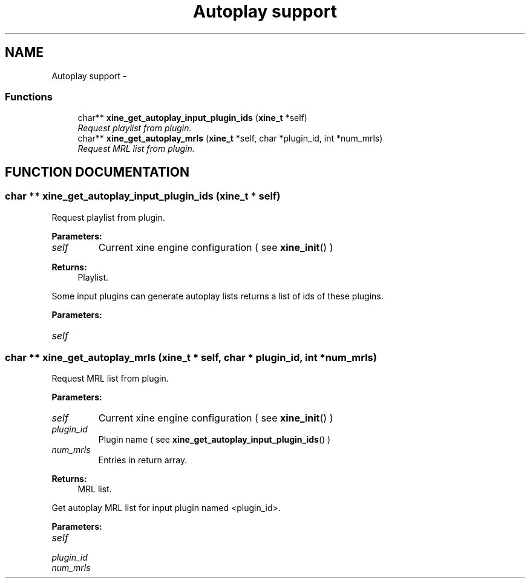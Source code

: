 .TH "Autoplay support" 3 "5 Oct 2001" "XINE, A Free Video Player Project - API reference" \" -*- nroff -*-
.ad l
.nh
.SH NAME
Autoplay support \- 
.SS "Functions"

.in +1c
.ti -1c
.RI "char** \fBxine_get_autoplay_input_plugin_ids\fP (\fBxine_t\fP *self)"
.br
.RI "\fIRequest playlist from plugin.\fP"
.ti -1c
.RI "char** \fBxine_get_autoplay_mrls\fP (\fBxine_t\fP *self, char *plugin_id, int *num_mrls)"
.br
.RI "\fIRequest MRL list from plugin.\fP"
.in -1c
.SH "FUNCTION DOCUMENTATION"
.PP 
.SS "char ** xine_get_autoplay_input_plugin_ids (\fBxine_t\fP * self)"
.PP
Request playlist from plugin.
.PP
\fBParameters: \fP
.in +1c
.TP
\fB\fIself\fP\fP
Current xine engine configuration ( see \fBxine_init\fP() ) 
.PP
\fBReturns: \fP
.in +1c
Playlist.
.PP
Some input plugins can generate autoplay lists returns a list of ids of these plugins. 
.PP
\fBParameters: \fP
.in +1c
.TP
\fB\fIself\fP\fP
 
.SS "char ** xine_get_autoplay_mrls (\fBxine_t\fP * self, char * plugin_id, int * num_mrls)"
.PP
Request MRL list from plugin.
.PP
\fBParameters: \fP
.in +1c
.TP
\fB\fIself\fP\fP
Current xine engine configuration ( see \fBxine_init\fP() ) 
.TP
\fB\fIplugin_id\fP\fP
Plugin name ( see \fBxine_get_autoplay_input_plugin_ids\fP() ) 
.TP
\fB\fInum_mrls\fP\fP
Entries in return array. 
.PP
\fBReturns: \fP
.in +1c
MRL list.
.PP
Get autoplay MRL list for input plugin named <plugin_id>. 
.PP
\fBParameters: \fP
.in +1c
.TP
\fB\fIself\fP\fP
 
.TP
\fB\fIplugin_id\fP\fP
 
.TP
\fB\fInum_mrls\fP\fP
 